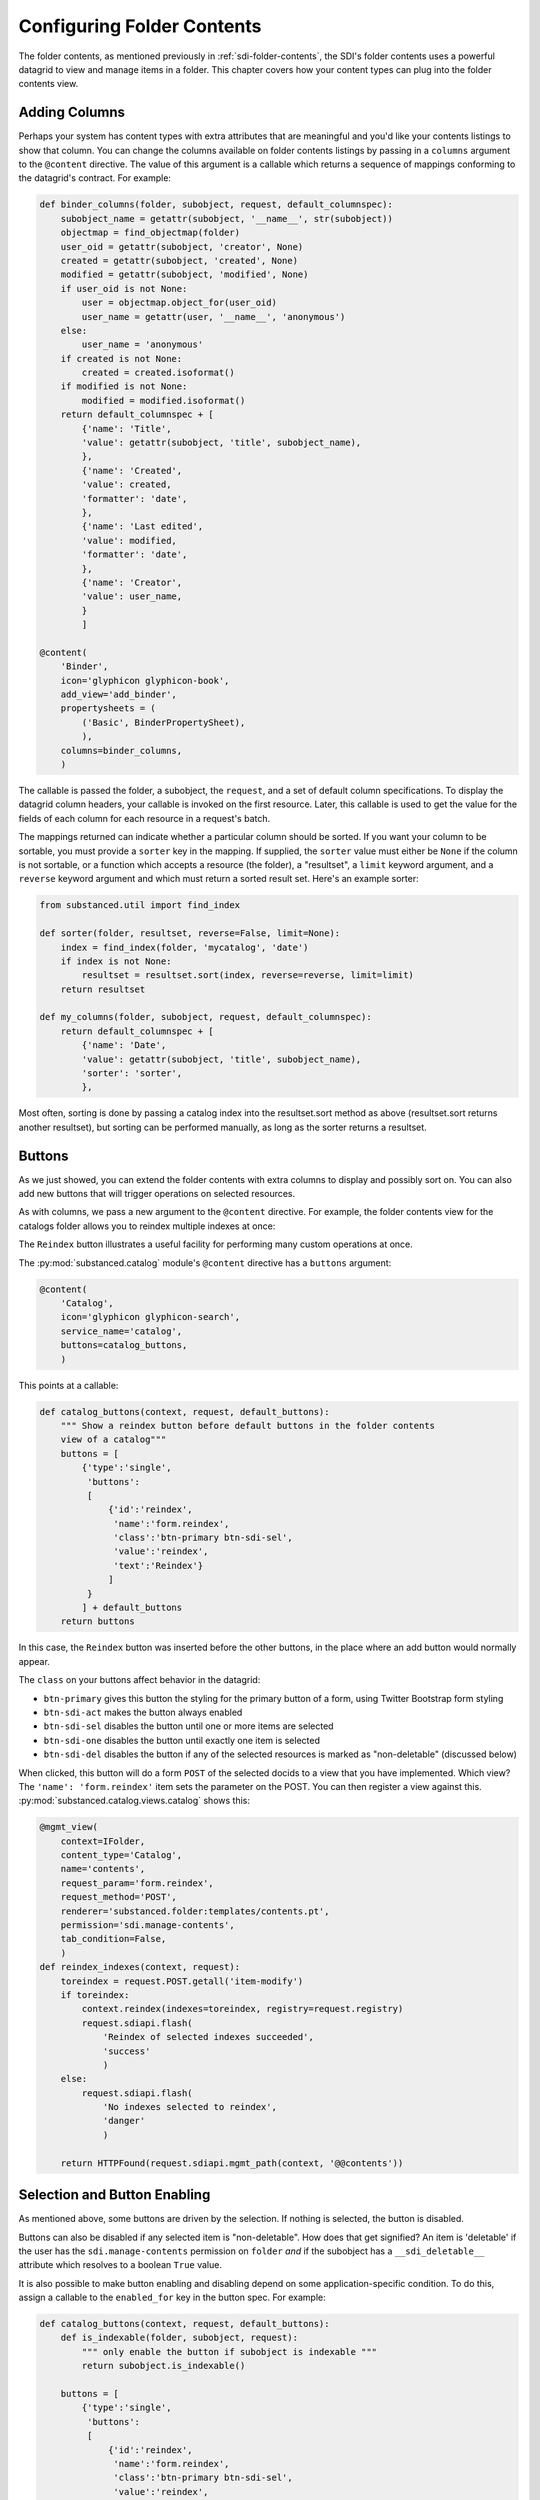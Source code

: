 ===========================
Configuring Folder Contents
===========================

The folder contents, as mentioned previously in
:ref:`sdi-folder-contents`, the SDI's folder contents uses a powerful
datagrid to view and manage items in a folder. This chapter covers how
your content types can plug into the folder contents view.

Adding Columns
==============

Perhaps your system has content types with extra attributes that are
meaningful and you'd like your contents listings to show that column.
You can change the columns available on folder contents listings by
passing in a ``columns`` argument to the ``@content`` directive. The
value of this argument is a callable which returns a sequence of
mappings conforming to the datagrid's contract. For example:

.. code-block:: python

    def binder_columns(folder, subobject, request, default_columnspec):
        subobject_name = getattr(subobject, '__name__', str(subobject))
        objectmap = find_objectmap(folder)
        user_oid = getattr(subobject, 'creator', None)
        created = getattr(subobject, 'created', None)
        modified = getattr(subobject, 'modified', None)
        if user_oid is not None:
            user = objectmap.object_for(user_oid)
            user_name = getattr(user, '__name__', 'anonymous')
        else:
            user_name = 'anonymous'
        if created is not None:
            created = created.isoformat()
        if modified is not None:
            modified = modified.isoformat()
        return default_columnspec + [
            {'name': 'Title',
            'value': getattr(subobject, 'title', subobject_name),
            },
            {'name': 'Created',
            'value': created,
            'formatter': 'date',
            },
            {'name': 'Last edited',
            'value': modified,
            'formatter': 'date',
            },
            {'name': 'Creator',
            'value': user_name,
            }
            ]

    @content(
        'Binder',
        icon='glyphicon glyphicon-book',
        add_view='add_binder',
        propertysheets = (
            ('Basic', BinderPropertySheet),
            ),
        columns=binder_columns,
        )

The callable is passed the folder, a subobject, the ``request``,
and a set of default column specifications. To display the datagrid
column headers, your callable is invoked on the first resource.
Later, this callable is used to get the value for the fields of each
column for each resource in a request's batch.

The mappings returned can indicate whether a particular column should be
sorted.  If you want your column to be sortable, you must provide a ``sorter``
key in the mapping.  If supplied, the ``sorter`` value must either be ``None``
if the column is not sortable, or a function which accepts a resource (the
folder), a "resultset", a ``limit`` keyword argument, and a ``reverse`` keyword
argument and which must return a sorted result set.  Here's an example sorter:

.. code-block:: python

    from substanced.util import find_index

    def sorter(folder, resultset, reverse=False, limit=None):
        index = find_index(folder, 'mycatalog', 'date')
        if index is not None:
            resultset = resultset.sort(index, reverse=reverse, limit=limit)
        return resultset

    def my_columns(folder, subobject, request, default_columnspec):
        return default_columnspec + [
            {'name': 'Date',
            'value': getattr(subobject, 'title', subobject_name),
            'sorter': 'sorter',
            },

Most often, sorting is done by passing a catalog index into the resultset.sort
method as above (resultset.sort returns another resultset), but sorting can be
performed manually, as long as the sorter returns a resultset.

Buttons
=======

As we just showed, you can extend the folder contents with extra
columns to display and possibly sort on. You can also add new buttons
that will trigger operations on selected resources.

As with columns, we pass a new argument to the ``@content`` directive.
For example, the folder contents view for the catalogs folder allows you
to reindex multiple indexes at once:

.. image:: images/catalog_contents.png

The ``Reindex`` button illustrates a useful facility for performing
many custom operations at once.

The :py:mod:`substanced.catalog` module's ``@content`` directive has a
``buttons`` argument:

.. code-block:: python

    @content(
        'Catalog',
        icon='glyphicon glyphicon-search',
        service_name='catalog',
        buttons=catalog_buttons,
        )

This points at a callable:

.. code-block:: python

    def catalog_buttons(context, request, default_buttons):
        """ Show a reindex button before default buttons in the folder contents
        view of a catalog"""
        buttons = [
            {'type':'single',
             'buttons':
             [
                 {'id':'reindex',
                  'name':'form.reindex',
                  'class':'btn-primary btn-sdi-sel',
                  'value':'reindex',
                  'text':'Reindex'}
                 ]
             }
            ] + default_buttons
        return buttons

In this case, the ``Reindex`` button was inserted before the other
buttons, in the place where an add button would normally appear.

The ``class`` on your buttons affect behavior in the datagrid:

- ``btn-primary`` gives this button the styling for the primary button
  of a form, using Twitter Bootstrap form styling

- ``btn-sdi-act`` makes the button always enabled

- ``btn-sdi-sel`` disables the button until one or more items are
  selected

- ``btn-sdi-one`` disables the button until exactly one item is selected

- ``btn-sdi-del`` disables the button if any of the selected resources
  is marked as "non-deletable" (discussed below)

When clicked, this button will do a form ``POST`` of the selected
docids to a view that you have implemented. Which view? The
``'name': 'form.reindex'`` item sets the parameter on the POST. You can
then register a view against this.
:py:mod:`substanced.catalog.views.catalog` shows this:

.. code-block:: python

    @mgmt_view(
        context=IFolder,
        content_type='Catalog',
        name='contents',
        request_param='form.reindex',
        request_method='POST',
        renderer='substanced.folder:templates/contents.pt',
        permission='sdi.manage-contents',
        tab_condition=False,
        )
    def reindex_indexes(context, request):
        toreindex = request.POST.getall('item-modify')
        if toreindex:
            context.reindex(indexes=toreindex, registry=request.registry)
            request.sdiapi.flash(
                'Reindex of selected indexes succeeded',
                'success'
                )
        else:
            request.sdiapi.flash(
                'No indexes selected to reindex',
                'danger'
                )

        return HTTPFound(request.sdiapi.mgmt_path(context, '@@contents'))

Selection and Button Enabling
=============================

As mentioned above, some buttons are driven by the selection. If
nothing is selected, the button is disabled.

Buttons can also be disabled if any selected item is "non-deletable".
How does that get signified? An item is 'deletable' if the user has
the ``sdi.manage-contents`` permission on ``folder`` *and* if the
subobject has a ``__sdi_deletable__`` attribute which resolves to a
boolean ``True`` value.

It is also possible to make button enabling and disabling depend on some
application-specific condition. To do this, assign a callable to the
``enabled_for`` key in the button spec. For example:

.. code-block:: python

    def catalog_buttons(context, request, default_buttons):
        def is_indexable(folder, subobject, request):
            """ only enable the button if subobject is indexable """
            return subobject.is_indexable()

        buttons = [
            {'type':'single',
             'buttons':
             [
                 {'id':'reindex',
                  'name':'form.reindex',
                  'class':'btn-primary btn-sdi-sel',
                  'value':'reindex',
                  'enabled_for': is_indexable,
                  'text':'Reindex'}
                 ]
             }
            ] + default_buttons
        return buttons

In the example above, we define a button similar to our previous reindex
button, except this time we have an ``enabled_for`` key that is assigned
the ``is_indexable`` function. When the buttons are rendered, each element
is passed to this function, along with the folder and request. If *any one*
of the folder subobjects returns ``False`` for this call, the button will
not be enabled.

Filtering What Can Be Added
===========================

Not all kinds of resources make sense to be added inside a certain kind
of container. For example, :py:class:`substanced.catalog.Catalog`
is a content type that can hold only indexes. That is,it isn't meant to
hold any arbitrary kind of thing.

To tell the SDI what can be added inside a container content type, add a
``__sdi_addable__`` method to your content type. This method is passed the
folder object representing the place the object might be added, and a Substance
D :term:`pyramid:introspectable` for a content type.  When Substance D tries to
figure out whether an object is addable to a particular folder, it will call
the ``__sdi_addable__`` method of your folderish type once for each content
type.

The introspectable is a dictionary-like object which contains information about
the content type.  The introspectable contains the following keys:

``meta``
  A dictionary representing "meta" values passed to
  :func:`~substanced.content.add_content_type`.  For example, if you pass
  ``add_view='foo'`` to :func:`~substanced.content.add_content_type`, the
  ``meta`` of the content type will be ``{'add_view':'foo'}``.

``content_type``
  The content type value passed to :func:`~substanced.content.add_content_type`.

``factory_type``
  The ``factory_type`` value passed to
  :func:`~substanced.content.add_content_type`.

``original_factory``
  The original content factory (without any wrapping) passed to
  :func:`~substanced.content.add_content_type`.

``factory``
  The potentially wrapped content factory derived from the original factory in
  :func:`~substanced.content.add_content_type`.

See :ref:`registering_content` for more information about content type
registration and what the above introspectable values mean.

Your ``__sdi_addable__`` method can perform some logic using the values it is
passed, and then it must return a filtered sequence.

As an example, the ``__sdi_addable__`` method on the ``Catalog``
filters out the kinds of things that can be added in a catalog.

Extending Which Columns Are Displayed
=====================================

The folder contents grid displays a number of columns by default. If
you are managing content with custom properties, in some cases you want
to list those properties in the columns the grid can display. You can
do so on custom folder content types by adding a ``columns`` argument
to your ``@content`` decorator.

As an example, imagine a ``Binder`` kind of container. It has a content
type declaration:

.. code-block:: python

    @content(
        'Binder',
        icon='glyphicon glyphicon-book',
        add_view='add_binder',
        propertysheets = (
            ('Basic', BinderPropertySheet),
            ),
        columns=binder_columns,
        )

The ``binder_columns`` points to a callable where we perform the work
to both add the column to the list of columns, but also specify how to
get the row data for that column:

.. code-block:: python

    def binder_columns(folder, subobject, request, default_columnspec):
        subobject_name = getattr(subobject, '__name__', str(subobject))
        objectmap = find_objectmap(folder)
        user_oid = getattr(subobject, 'creator', None)
        created = getattr(subobject, 'created', None)
        modified = getattr(subobject, 'modified', None)
        if user_oid is not None:
            user = objectmap.object_for(user_oid)
            user_name = getattr(user, '__name__', 'anonymous')
        else:
            user_name = 'anonymous'
        if created is not None:
            created = created.isoformat()
        if modified is not None:
            modified = modified.isoformat()
        return default_columnspec + [
            {'name': 'Title',
            'value': getattr(subobject, 'title', subobject_name),
            },
            {'name': 'Created',
            'value': created,
            'formatter': 'date',
            },
            {'name': 'Last edited',
            'value': modified,
            'formatter': 'date',
            },
            {'name': 'Creator',
            'value': user_name,
            }
            ]

Here we add four columns to the standard set of grid columns,
whenever we are in a ``Binder`` folder.

Adding New Folder Contents Buttons
==================================

The grid in folder contents makes it easy to select multiple resources
then click a button to perform an action. Wouldn't it be great, though,
if we could add a new button to all or certain folders,
to perform custom actions?

In the previous section we saw how to pass another argument to the
``@content`` decorator. We do the same for new buttons. A content type
can pass in ``buttons=callable`` to modify the list of buttons on a
particular kind of folder.

For example, the :py:func:`substanced.catalog.catalog_buttons` callable
adds a new ``Reindex`` button in front of the standard set of buttons:

.. code-block:: python

    def catalog_buttons(context, request, default_buttons):
        """ Show a reindex button before default buttons in the folder contents
        view of a catalog"""
        buttons = [
            {'type':'single',
             'buttons':
             [
                 {'id':'reindex',
                  'name':'form.reindex',
                  'class':'btn-primary btn-sdi-sel',
                  'value':'reindex',
                  'text':'Reindex'}
                 ]
             }
            ] + default_buttons
        return buttons

The button is disabled until one or more resources are selected which
have the correct permission (discussed above.) If our new button is
clicked, the form is posted with the ``form.reindex`` value in post
data. You can then make a ``@mgmt_view`` with
``request_param='form.reindex'`` in the declaration to handle the form
post when that button is clicked.
